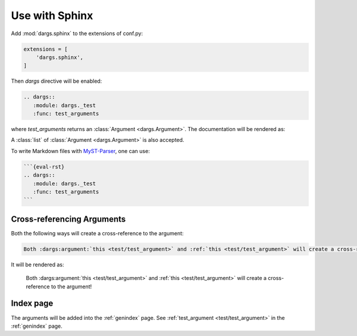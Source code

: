Use with Sphinx
===============

Add :mod:`dargs.sphinx` to the extensions of conf.py:

.. code-block:: python

   extensions = [
       'dargs.sphinx',
   ]


Then `dargs` directive will be enabled:

.. code-block:: rst

    .. dargs::
       :module: dargs._test
       :func: test_arguments

where `test_arguments` returns an :class:`Argument <dargs.Argument>`. The documentation will be rendered as:

.. dargs::
   :module: dargs._test
   :func: test_arguments

A :class:`list` of :class:`Argument <dargs.Argument>` is also accepted.

.. dargs::
   :module: dargs._test
   :func: test_arguments

To write Markdown files with `MyST-Parser <https://github.com/executablebooks/MyST-parser>`_, one can use:

.. code-block:: markdown

    ```{eval-rst}
    .. dargs::
       :module: dargs._test
       :func: test_arguments
    ```

Cross-referencing Arguments
---------------------------

Both the following ways will create a cross-reference to the argument:

.. code-block:: rst

   Both :dargs:argument:`this <test/test_argument>` and :ref:`this <test/test_argument>` will create a cross-reference to the argument!

It will be rendered as:

   Both :dargs:argument:`this <test/test_argument>` and :ref:`this <test/test_argument>` will create a cross-reference to the argument!


Index page
----------

The arguments will be added into the :ref:`genindex` page. See :ref:`test_argument <test/test_argument>` in the :ref:`genindex` page.
